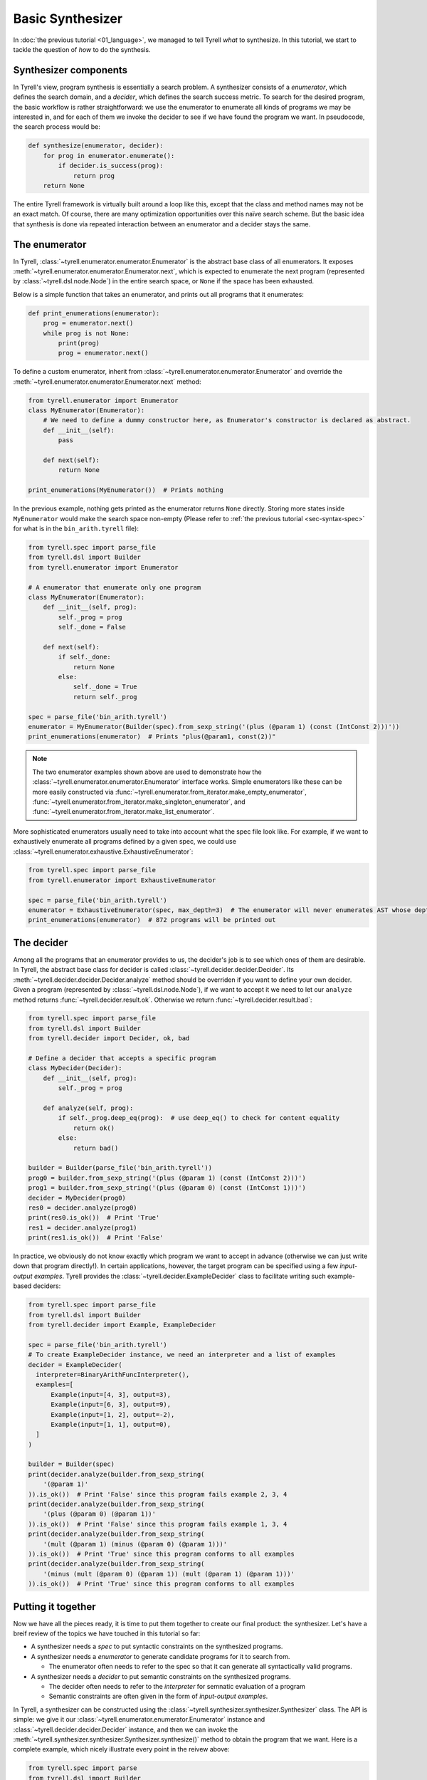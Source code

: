 =================
Basic Synthesizer
=================

In :doc:`the previous tutorial <01_language>`, we managed to tell Tyrell *what* to synthesize. In this tutorial, we start to tackle the question of *how* to do the synthesis.


Synthesizer components
======================

In Tyrell's view, program synthesis is essentially a search problem. A synthesizer consists of a *enumerator*, which defines the search domain, and a *decider*, which defines the search success metric. To search for the desired program, the basic workflow is rather straightforward: we use the enumerator to enumerate all kinds of programs we may be interested in, and for each of them we invoke the decider to see if we have found the program we want. In pseudocode, the search process would be:

.. code-block:: python
  
  def synthesize(enumerator, decider):
      for prog in enumerator.enumerate():
          if decider.is_success(prog):
              return prog
      return None

The entire Tyrell framework is virtually built around a loop like this, except that the class and method names may not be an exact match. Of course, there are many optimization opportunities over this naïve search scheme. But the basic idea that synthesis is done via repeated interaction between an enumerator and a decider stays the same. 


The enumerator
==============

In Tyrell, :class:`~tyrell.enumerator.enumerator.Enumerator` is the abstract base class of all enumerators. It exposes :meth:`~tyrell.enumerator.enumerator.Enumerator.next`, which is expected to enumerate the next program (represented by :class:`~tyrell.dsl.node.Node`) in the entire search space, or ``None`` if the space has been exhausted. 

Below is a simple function that takes an enumerator, and prints out all programs that it enumerates:

.. code-block:: python

  def print_enumerations(enumerator):
      prog = enumerator.next()
      while prog is not None:
          print(prog)
          prog = enumerator.next()

To define a custom enumerator, inherit from :class:`~tyrell.enumerator.enumerator.Enumerator` and override the :meth:`~tyrell.enumerator.enumerator.Enumerator.next` method:

.. code-block:: python

  from tyrell.enumerator import Enumerator
  class MyEnumerator(Enumerator):
      # We need to define a dummy constructor here, as Enumerator's constructor is declared as abstract.
      def __init__(self):
          pass

      def next(self):
          return None

  print_enumerations(MyEnumerator())  # Prints nothing

In the previous example, nothing gets printed as the enumerator returns ``None`` directly. Storing more states inside ``MyEnumerator`` would make the search space non-empty (Please refer to :ref:`the previous tutorial <sec-syntax-spec>` for what is in the ``bin_arith.tyrell`` file):

.. code-block:: python

  from tyrell.spec import parse_file
  from tyrell.dsl import Builder
  from tyrell.enumerator import Enumerator

  # A enumerator that enumerate only one program
  class MyEnumerator(Enumerator):
      def __init__(self, prog):
          self._prog = prog
          self._done = False

      def next(self):
          if self._done:
              return None
          else:
              self._done = True
              return self._prog

  spec = parse_file('bin_arith.tyrell')
  enumerator = MyEnumerator(Builder(spec).from_sexp_string('(plus (@param 1) (const (IntConst 2)))'))
  print_enumerations(enumerator)  # Prints "plus(@param1, const(2))"

.. note::

  The two enumerator examples shown above are used to demonstrate how the :class:`~tyrell.enumerator.enumerator.Enumerator` interface works. Simple enumerators like these can be more easily constructed via :func:`~tyrell.enumerator.from_iterator.make_empty_enumerator`, :func:`~tyrell.enumerator.from_iterator.make_singleton_enumerator`, and :func:`~tyrell.enumerator.from_iterator.make_list_enumerator`.

More sophisticated enumerators usually need to take into account what the spec file look like. For example, if we want to exhaustively enumerate all programs defined by a given spec, we could use :class:`~tyrell.enumerator.exhaustive.ExhaustiveEnumerator`:

.. code-block:: python

  from tyrell.spec import parse_file
  from tyrell.enumerator import ExhaustiveEnumerator

  spec = parse_file('bin_arith.tyrell')
  enumerator = ExhaustiveEnumerator(spec, max_depth=3)  # The enumerator will never enumerates AST whose depth is greater than 3
  print_enumerations(enumerator)  # 872 programs will be printed out


The decider
===========

Among all the programs that an enumerator provides to us, the decider's job is to see which ones of them are desirable. In Tyrell, the abstract base class for decider is called :class:`~tyrell.decider.decider.Decider`. Its :meth:`~tyrell.decider.decider.Decider.analyze` method should be overriden if you want to define your own decider. Given a program (represented by :class:`~tyrell.dsl.node.Node`), if we want to accept it we need to let our ``analyze`` method returns :func:`~tyrell.decider.result.ok`. Otherwise we return :func:`~tyrell.decider.result.bad`:

.. code-block:: python

  from tyrell.spec import parse_file
  from tyrell.dsl import Builder
  from tyrell.decider import Decider, ok, bad

  # Define a decider that accepts a specific program
  class MyDecider(Decider):
      def __init__(self, prog):
          self._prog = prog

      def analyze(self, prog):
          if self._prog.deep_eq(prog):  # use deep_eq() to check for content equality
              return ok()
          else:
              return bad()

  builder = Builder(parse_file('bin_arith.tyrell'))
  prog0 = builder.from_sexp_string('(plus (@param 1) (const (IntConst 2)))')
  prog1 = builder.from_sexp_string('(plus (@param 0) (const (IntConst 1)))')
  decider = MyDecider(prog0)
  res0 = decider.analyze(prog0)
  print(res0.is_ok())  # Print 'True'
  res1 = decider.analyze(prog1)
  print(res1.is_ok())  # Print 'False'

In practice, we obviously do not know exactly which program we want to accept in advance (otherwise we can just write down that program directly!). In certain applications, however, the target program can be specified using a few *input-output examples*. Tyrell provides the :class:`~tyrell.decider.ExampleDecider` class to facilitate writing such example-based deciders:

.. code-block:: python

  from tyrell.spec import parse_file
  from tyrell.dsl import Builder
  from tyrell.decider import Example, ExampleDecider

  spec = parse_file('bin_arith.tyrell')
  # To create ExampleDecider instance, we need an interpreter and a list of examples
  decider = ExampleDecider(
    interpreter=BinaryArithFuncInterpreter(),
    examples=[
        Example(input=[4, 3], output=3),
        Example(input=[6, 3], output=9),
        Example(input=[1, 2], output=-2),
        Example(input=[1, 1], output=0),
    ]
  )

  builder = Builder(spec)
  print(decider.analyze(builder.from_sexp_string(
      '(@param 1)'
  )).is_ok())  # Print 'False' since this program fails example 2, 3, 4
  print(decider.analyze(builder.from_sexp_string(
      '(plus (@param 0) (@param 1))'
  )).is_ok())  # Print 'False' since this program fails example 1, 3, 4
  print(decider.analyze(builder.from_sexp_string(
      '(mult (@param 1) (minus (@param 0) (@param 1)))'
  )).is_ok())  # Print 'True' since this program conforms to all examples
  print(decider.analyze(builder.from_sexp_string(
      '(minus (mult (@param 0) (@param 1)) (mult (@param 1) (@param 1)))'
  )).is_ok())  # Print 'True' since this program conforms to all examples


Putting it together
===================

Now we have all the pieces ready, it is time to put them together to create our final product: the synthesizer. Let's have a breif review of the topics we have touched in this tutorial so far:

- A synthesizer needs a *spec* to put syntactic constraints on the synthesized programs.

- A synthesizer needs a *enumerator* to generate candidate programs for it to search from.

  + The enumerator often needs to refer to the spec so that it can generate all syntactically valid programs.

- A synthesizer needs a *decider* to put semantic constraints on the synthesized programs.

  + The decider often needs to refer to the *interpreter* for semnatic evaluation of a program

  + Semantic constraints are often given in the form of *input-output examples*. 

In Tyrell, a synthesizer can be constructed using the :class:`~tyrell.synthesizer.synthesizer.Synthesizer` class. The API is simple: we give it our :class:`~tyrell.enumerator.enumerator.Enumerator` instance and :class:`~tyrell.decider.decider.Decider` instance, and then we can invoke the :meth:`~tyrell.synthesizer.synthesizer.Synthesizer.synthesize()` method to obtain the program that we want. Here is a complete example, which nicely illustrate every point in the reivew above:

.. code-block:: python

  from tyrell.spec import parse
  from tyrell.dsl import Builder
  from tyrell.interpreter import PostOrderInterpreter
  from tyrell.enumerator import ExhaustiveEnumerator
  from tyrell.decider import Example, ExampleDecider
  from tyrell.synthesizer import Synthesizer

  # Our spec, in string form
  spec_string = r'''
    value IntValue;
    program Example(IntValue, IntValue) -> IntValue;
    func plus: IntValue -> IntValue, IntValue;
    func minus: IntValue -> IntValue, IntValue;
    func mult: IntValue -> IntValue, IntValue;
  '''

  # Define the interpreter
  class ExampleInterpreter(PostOrderInterpreter):
      def eval_const(self, node, args):
          return args[0]

      def eval_plus(self, node, args):
          return args[0] + args[1]

      def eval_minus(self, node, args):
          return args[0] - args[1]

      def eval_mult(self, node, args):
          return args[0] * args[1]

  spec = parse(spec_string)
  # Construct the synthesizer
  synthesizer = Synthesizer(
      # We exhaustively enumerate all programs with depth no more than 3
      enumerator=ExhaustiveEnumerator(spec, max_depth=3),
      # We use input-output examples to decide what to take
      decider=ExampleDecider(
          interpreter=ExampleInterpreter(),
          examples=[
              Example(input=[4, 3], output=3),
              Example(input=[6, 3], output=9),
              Example(input=[1, 2], output=-2),
              Example(input=[1, 1], output=0),
          ]
      )
  )

  # Run the synthesizer
  print(synthesizer.synthesize())  # Print "minus(mult(@param0, @param1), mult(@param1, @param1))"